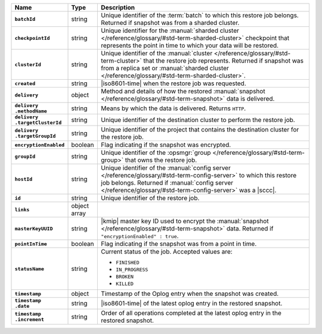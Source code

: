 .. list-table::
   :widths: 15 10 75
   :header-rows: 1
   :stub-columns: 1

   * - Name
     - Type
     - Description

   * - ``batchId``
     - string
     - Unique identifier of the :term:`batch` to which this restore
       job belongs. Returned if snapshot was from a sharded cluster.

   * - ``checkpointId``
     - string
     - Unique identifier for the :manual:`sharded cluster </reference/glossary/#std-term-sharded-cluster>` checkpoint
       that represents the point in time to which your data will be
       restored.

   * - ``clusterId``
     - string
     - Unique identifier of the :manual:`cluster </reference/glossary/#std-term-cluster>` that the restore job
       represents. Returned if snapshot was from a replica set or
       :manual:`sharded cluster </reference/glossary/#std-term-sharded-cluster>`.

   * - ``created``
     - string
     - |iso8601-time| when the restore job was requested.

   * - ``delivery``
     - object
     - Method and details of how the restored :manual:`snapshot </reference/glossary/#std-term-snapshot>` data
       is delivered.

   * - | ``delivery``
       | ``.methodName``
     - string
     - Means by which the data is delivered. Returns ``HTTP``.

   * - | ``delivery``
       | ``.targetClusterId``
     - string
     - Unique identifier of the destination cluster to perform the
       restore job.

   * - | ``delivery``
       | ``.targetGroupId``
     - string
     - Unique identifier of the project that contains the
       destination cluster for the restore job.

   * - ``encryptionEnabled``
     - boolean
     - Flag indicating if the snapshot was encrypted.

   * - ``groupId``
     - string
     - Unique identifier of the :opsmgr:`group </reference/glossary/#std-term-group>` that owns the restore
       job.

   * - ``hostId``
     - string
     - Unique identifier of the :manual:`config server </reference/glossary/#std-term-config-server>` to which this
       restore job belongs. Returned if  :manual:`config server </reference/glossary/#std-term-config-server>` was a
       |sccc|.

   * - ``id``
     - string
     - Unique identifier of the restore job.

   * - ``links``
     - object array
     - .. include:: /includes/api/links-explanation.rst

   * - ``masterKeyUUID``
     - string
     - |kmip| master key ID used to encrypt the :manual:`snapshot </reference/glossary/#std-term-snapshot>` data.
       Returned if ``"encryptionEnabled" : true``.

   * - ``pointInTime``
     - boolean
     - Flag indicating if the snapshot was from a point in time.

   * - ``statusName``
     - string
     - Current status of the job. Accepted values are:

       - ``FINISHED``
       - ``IN_PROGRESS``
       - ``BROKEN``
       - ``KILLED``

   * - ``timestamp``
     - object
     - Timestamp of the Oplog entry when the snapshot was created.

   * - | ``timestamp``
       | ``.date``
     - string
     - |iso8601-time| of the latest oplog entry in the restored
       snapshot.

   * - | ``timestamp``
       | ``.increment``
     - string
     - Order of all operations completed at the latest oplog entry in
       the restored snapshot.
